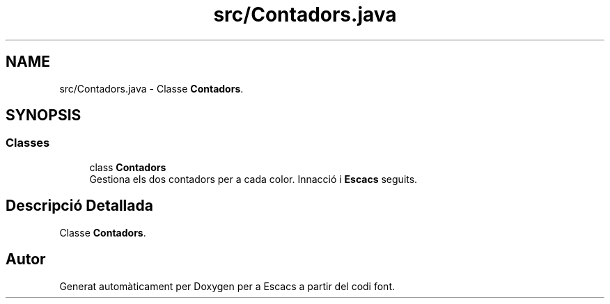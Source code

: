 .TH "src/Contadors.java" 3 "Dl Jun 1 2020" "Version v3" "Escacs" \" -*- nroff -*-
.ad l
.nh
.SH NAME
src/Contadors.java \- Classe \fBContadors\fP\&.  

.SH SYNOPSIS
.br
.PP
.SS "Classes"

.in +1c
.ti -1c
.RI "class \fBContadors\fP"
.br
.RI "Gestiona els dos contadors per a cada color\&. Innacció i \fBEscacs\fP seguits\&. "
.in -1c
.SH "Descripció Detallada"
.PP 
Classe \fBContadors\fP\&. 


.SH "Autor"
.PP 
Generat automàticament per Doxygen per a Escacs a partir del codi font\&.
